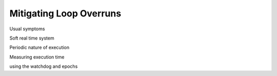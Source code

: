 Mitigating Loop Overruns
========================

Usual symptoms

Soft real time system

Periodic nature of execution

Measuring execution time

using the watchdog and epochs

